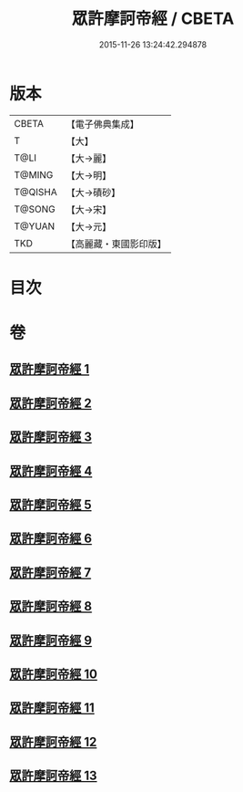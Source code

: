 #+TITLE: 眾許摩訶帝經 / CBETA
#+DATE: 2015-11-26 13:24:42.294878
* 版本
 |     CBETA|【電子佛典集成】|
 |         T|【大】     |
 |      T@LI|【大→麗】   |
 |    T@MING|【大→明】   |
 |   T@QISHA|【大→磧砂】  |
 |    T@SONG|【大→宋】   |
 |    T@YUAN|【大→元】   |
 |       TKD|【高麗藏・東國影印版】|

* 目次
* 卷
** [[file:KR6b0048_001.txt][眾許摩訶帝經 1]]
** [[file:KR6b0048_002.txt][眾許摩訶帝經 2]]
** [[file:KR6b0048_003.txt][眾許摩訶帝經 3]]
** [[file:KR6b0048_004.txt][眾許摩訶帝經 4]]
** [[file:KR6b0048_005.txt][眾許摩訶帝經 5]]
** [[file:KR6b0048_006.txt][眾許摩訶帝經 6]]
** [[file:KR6b0048_007.txt][眾許摩訶帝經 7]]
** [[file:KR6b0048_008.txt][眾許摩訶帝經 8]]
** [[file:KR6b0048_009.txt][眾許摩訶帝經 9]]
** [[file:KR6b0048_010.txt][眾許摩訶帝經 10]]
** [[file:KR6b0048_011.txt][眾許摩訶帝經 11]]
** [[file:KR6b0048_012.txt][眾許摩訶帝經 12]]
** [[file:KR6b0048_013.txt][眾許摩訶帝經 13]]
